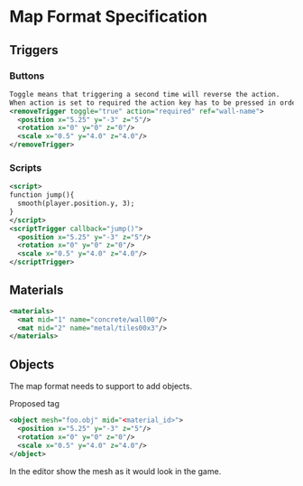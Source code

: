 * Map Format Specification
** Triggers
*** Buttons
#+begin_src xml
Toggle means that triggering a second time will reverse the action.
When action is set to required the action key has to be pressed in order for the trigger to fire.
<removeTrigger toggle="true" action="required" ref="wall-name">
  <position x="5.25" y="-3" z="5"/>
  <rotation x="0" y="0" z="0"/>
  <scale x="0.5" y="4.0" z="4.0"/>
</removeTrigger>
#+end_src
*** Scripts
#+begin_src xml
<script>
function jump(){
  smooth(player.position.y, 3);
}
</script>
<scriptTrigger callback="jump()">
  <position x="5.25" y="-3" z="5"/>
  <rotation x="0" y="0" z="0"/>
  <scale x="0.5" y="4.0" z="4.0"/>
</scriptTrigger>
#+end_src

** Materials
#+begin_src xml
  <materials>
    <mat mid="1" name="concrete/wall00"/>
    <mat mid="2" name="metal/tiles00x3"/>
  </materials>
  #+end_src

** Objects
The map format needs to support to add objects. 

Proposed tag
#+begin_src xml
<object mesh="foo.obj" mid="<material_id>">
  <position x="5.25" y="-3" z="5"/>
  <rotation x="0" y="0" z="0"/>
  <scale x="0.5" y="4.0" z="4.0"/>
</object>
#+end_src
In the editor show the mesh as it would look in the game.

